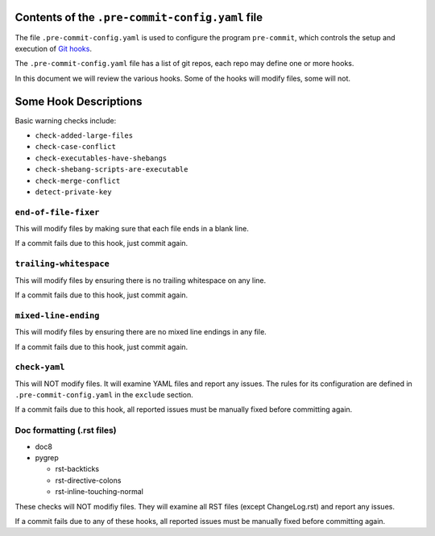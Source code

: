 Contents of the ``.pre-commit-config.yaml`` file
------------------------------------------------

The file ``.pre-commit-config.yaml`` is used to configure the program
``pre-commit``, which controls the setup and execution of `Git hooks`_.

The ``.pre-commit-config.yaml`` file has a list of git repos, each repo may
define one or more hooks.

In this document we will review the various hooks. Some of the hooks will
modify files, some will not.

.. _pre-commit: https://pre-commit.com
.. _Git hooks: https://git-scm.com/book/en/v2/Customizing-Git-Git-Hooks


Some Hook Descriptions
----------------------

Basic warning checks include:

* ``check-added-large-files``
* ``check-case-conflict``
* ``check-executables-have-shebangs``
* ``check-shebang-scripts-are-executable``
* ``check-merge-conflict``
* ``detect-private-key``


``end-of-file-fixer``
~~~~~~~~~~~~~~~~~~~~~

This will modify files by making sure that each file ends in a blank line.

If a commit fails due to this hook, just commit again.


``trailing-whitespace``
~~~~~~~~~~~~~~~~~~~~~~~

This will modify files by ensuring there is no trailing whitespace on any line.

If a commit fails due to this hook, just commit again.

``mixed-line-ending``
~~~~~~~~~~~~~~~~~~~~~

This will modify files by ensuring there are no mixed line endings in any file.

If a commit fails due to this hook, just commit again.

``check-yaml``
~~~~~~~~~~~~~~

This will NOT modify files. It will examine YAML files and report any
issues. The rules for its configuration are defined in
``.pre-commit-config.yaml`` in the ``exclude`` section.

If a commit fails due to this hook, all reported issues must be manually
fixed before committing again.

Doc formatting (.rst files)
~~~~~~~~~~~~~~~~~~~~~~~~~~~

* doc8
* pygrep

  - rst-backticks
  - rst-directive-colons
  - rst-inline-touching-normal

These checks will NOT modifiy files. They will examine all RST files
(except ChangeLog.rst) and report any issues.

If a commit fails due to any of these hooks, all reported issues must be
manually fixed before committing again.
